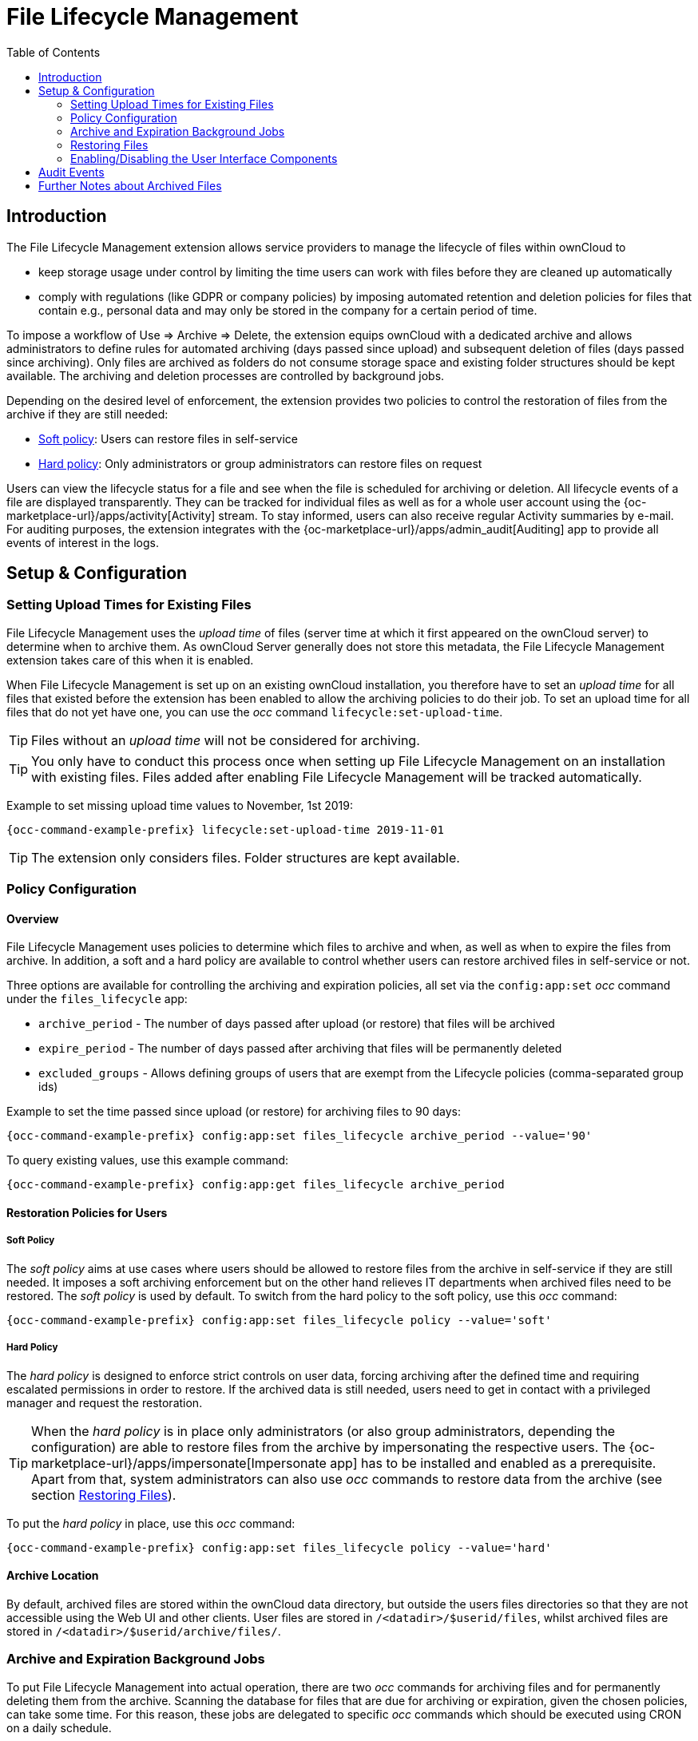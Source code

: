 = File Lifecycle Management
:toc: right

== Introduction

The File Lifecycle Management extension allows service providers to manage the lifecycle of files within ownCloud to

- keep storage usage under control by limiting the time users can work with files before they are cleaned up automatically
- comply with regulations (like GDPR or company policies) by imposing automated retention and deletion policies for files that contain e.g., personal data and may only be stored in the company for a certain period of time.

To impose a workflow of Use => Archive => Delete, the extension equips ownCloud with a dedicated archive and allows administrators to define rules for automated archiving (days passed since upload) and subsequent deletion of files (days passed since archiving). Only files are archived as folders do not consume storage space and existing folder structures should be kept available. The archiving and deletion processes are controlled by background jobs.

Depending on the desired level of enforcement, the extension provides two policies to control the restoration of files from the archive if they are still needed:

- xref:soft-policy[Soft policy]: Users can restore files in self-service
- xref:hard-policy[Hard policy]: Only administrators or group administrators can restore files on request

Users can view the lifecycle status for a file and see when the file is scheduled for archiving or deletion. All lifecycle events of a file are displayed transparently. They can be tracked for individual files as well as for a whole user account using the {oc-marketplace-url}/apps/activity[Activity] stream. To stay informed, users can also receive regular Activity summaries by e-mail. For auditing purposes, the extension integrates with the {oc-marketplace-url}/apps/admin_audit[Auditing] app to provide all events of interest in the logs.

== Setup & Configuration

=== Setting Upload Times for Existing Files

File Lifecycle Management uses the _upload time_ of files (server time at which it first appeared on the ownCloud server) to determine when to archive them. As ownCloud Server generally does not store this metadata, the File Lifecycle Management extension takes care of this when it is enabled.

When File Lifecycle Management is set up on an existing ownCloud installation, you therefore have to set an _upload time_ for all files that existed before the extension has been enabled to allow the archiving policies to do their job.
To set an upload time for all files that do not yet have one, you can use the _occ_ command `lifecycle:set-upload-time`. 

TIP: Files without an _upload time_ will not be considered for archiving.

TIP: You only have to conduct this process once when setting up File Lifecycle Management on an installation with existing files. Files added after enabling File Lifecycle Management will be tracked automatically.

Example to set missing upload time values to November, 1st 2019: 

[source,console,subs="attributes+"]
----
{occ-command-example-prefix} lifecycle:set-upload-time 2019-11-01
----

TIP: The extension only considers files. Folder structures are kept available.

=== Policy Configuration
==== Overview

File Lifecycle Management uses policies to determine which files to archive and when, as well as when to expire the files from archive. In addition, a soft and a hard policy are available to control whether users can restore archived files in self-service or not.

Three options are available for controlling the archiving and expiration policies, all set via the `config:app:set` _occ_ command under the `files_lifecycle` app:

- `archive_period` - The number of days passed after upload (or restore) that files will be archived
- `expire_period` - The number of days passed after archiving that files will be permanently deleted
- `excluded_groups` - Allows defining groups of users that are exempt from the Lifecycle policies (comma-separated group ids)

Example to set the time passed since upload (or restore) for archiving files to 90 days:

[source,console,subs="attributes+"]
----
{occ-command-example-prefix} config:app:set files_lifecycle archive_period --value='90'
----

To query existing values, use this example command:
[source,console,subs="attributes+"]
----
{occ-command-example-prefix} config:app:get files_lifecycle archive_period
----

==== Restoration Policies for Users

===== Soft Policy
  
The _soft policy_ aims at use cases where users should be allowed to restore files from the archive in self-service if they are still needed. It imposes a soft archiving enforcement but on the other hand relieves IT departments when archived files need to be restored.
The _soft policy_ is used by default. To switch from the hard policy to the soft policy, use this _occ_ command:

[source,console,subs="attributes+"]
----
{occ-command-example-prefix} config:app:set files_lifecycle policy --value='soft'
----

===== Hard Policy

The _hard policy_ is designed to enforce strict controls on user data, forcing archiving after the defined time and requiring escalated permissions in order to restore. If the archived data is still needed, users need to get in contact with a privileged manager and request the restoration.

TIP: When the _hard policy_ is in place only administrators (or also group administrators, depending the configuration) are able to restore files from the archive by impersonating the respective users. The {oc-marketplace-url}/apps/impersonate[Impersonate app] has to be installed and enabled as a prerequisite. Apart from that, system administrators can also use _occ_ commands to restore data from the archive (see section xref:restoring-files[Restoring Files]).

To put the _hard policy_ in place, use this _occ_ command:

[source,console,subs="attributes+"]
----
{occ-command-example-prefix} config:app:set files_lifecycle policy --value='hard'
----

==== Archive Location

By default, archived files are stored within the ownCloud data directory, but outside the users files directories so that they are not accessible using the Web UI and other clients. User files are stored in `/<datadir>/$userid/files`, whilst archived files are stored in `/<datadir>/$userid/archive/files/`.

=== Archive and Expiration Background Jobs

To put File Lifecycle Management into actual operation, there are two _occ_ commands for archiving files and for permanently deleting them from the archive. Scanning the database for files that are due for archiving or expiration, given the chosen policies, can take some time. For this reason, these jobs are delegated to specific _occ_ commands which should be executed using CRON on a daily schedule.

==== Archiving Background Job
To move files scheduled for archiving (days since upload/restore > `archive_time`) into the archive, execute the following _occ_ command:

[source,console,subs="attributes+"]
----
{occ-command-example-prefix} lifecycle:archive
----

TIP: There is a dry-run mode (append `-d`) that simulates the execution of this command to allow checking the configuration before putting the actual process in place.

==== Archive Expiration Background Job
To permanently delete files from the archive that have met the policy rules (days since archiving > `expire_period`), execute the following _occ_ command:

[source,console,subs="attributes+"]
----
{occ-command-example-prefix} lifecycle:expire
----

TIP: There is a dry-run mode (append `-d`) that simulates the execution of this command to allow checking the configuration before putting the actual process in place.

=== Restoring Files

If archived files are still needed, users can restore them in self-service (_soft policy_) or have to request the restoration via privileged managers (_hard policy_).

TIP: When files have been restored, they can again be used for the same amount of time as they were initially available.

Apart from that, system administrators can restore files from the archive using the _occ_ command `lifecycle:restore`:

==== Restoration by Path
When a user `alice` requests to restore all files, e.g., in the folder `/work/projects/project1`, a system administrator can execute the following command:

[source,console,subs="attributes+"]
----
{occ-command-example-prefix} lifecycle:restore /alice/archive/files/work/projects/project1
----

==== Restoring All Files from All Archives
File Lifecycle Management provides a way to restore all files from all archives back to their owners' file directories. To do this, system administrators can use the `restore-all` _occ_ command:

[source,console,subs="attributes+"]
----
{occ-command-example-prefix} lifecycle:restore-all
----

The command will restore all files from all users and report on the progress.

TIP: There is a dry-run mode (append `-d`) that simulates the execution of this command to allow checking the configuration before putting the actual process in place.

=== Enabling/Disabling the User Interface Components

In some scenarios it can be desired to disable the whole user interface for this app. This can be done by setting the following configuration value:

[source,console,subs="attributes+"]
----
{occ-command-example-prefix} config:app:set files_lifecycle disable_ui --value='yes'
----

To enable the user interface components again, this config value needs to be removed:

[source,console,subs="attributes+"]
----
{occ-command-example-prefix} config:app:delete files_lifecycle disable_ui
----

== Audit Events

During archiving, restoring and expiration, Audit events are emitted. Logging those to the audit.log requires the minimum version 2.0.0 of the {oc-marketplace-url}/apps/admin_audit[Auditing] app.

== Further Notes about Archived Files

- File shares will disappear after archiving. When restoring archived files, shares will also be restored.
- Users' archives currently can't be transferred with the occ command `transfer-ownership`
- Files within a user's trash bin are not archived. The regular trash bin deletion policies have to be used to take care of those.
- Archived files count towards the user's quota
